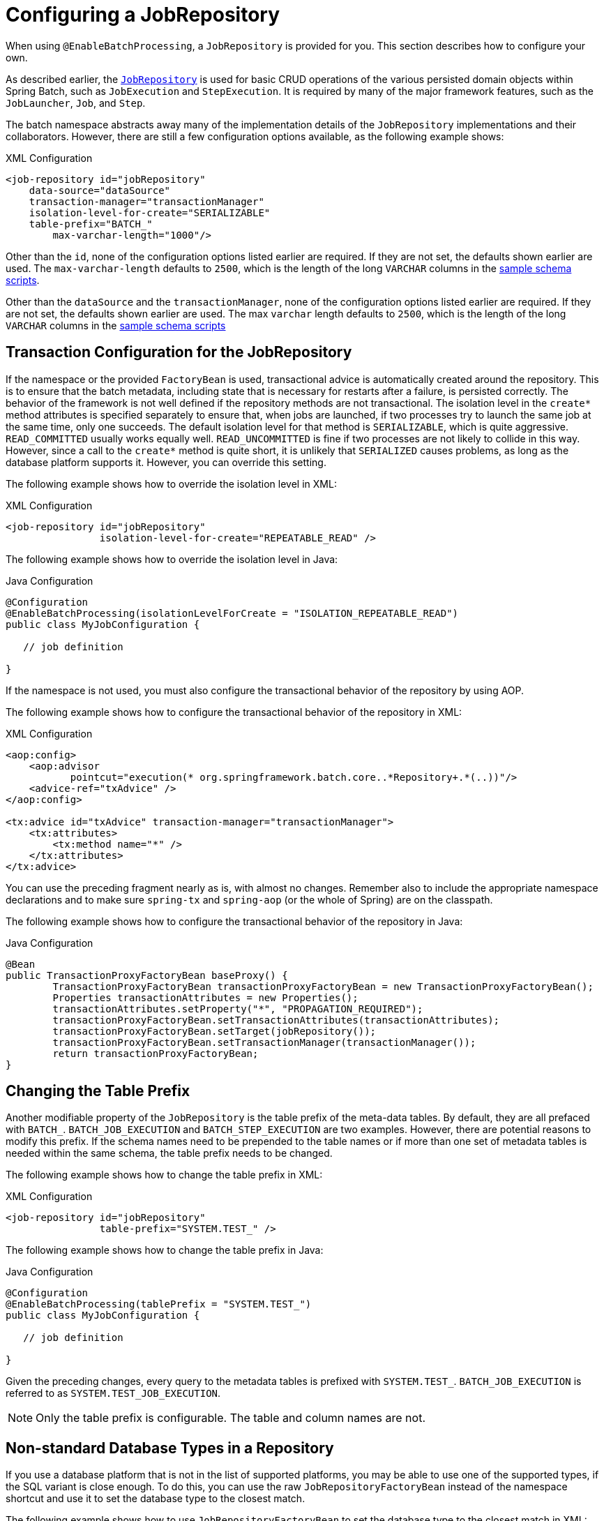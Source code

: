 [[configuringJobRepository]]
= Configuring a JobRepository

[role="javaContent"]
When using `@EnableBatchProcessing`, a `JobRepository` is provided for you.
This section describes how to configure your own.

As described earlier, the <<job.adoc#configureJob,`JobRepository`>> is used for basic CRUD operations of the various persisted
domain objects within Spring Batch, such as `JobExecution` and `StepExecution`.
It is required by many of the major framework features, such as the `JobLauncher`,
`Job`, and `Step`.

[role="xmlContent"]
The batch namespace abstracts away many of the implementation details of the
`JobRepository` implementations and their collaborators. However, there are still a few
configuration options available, as the following example shows:

.XML Configuration
[source, xml, role="xmlContent"]
----
<job-repository id="jobRepository"
    data-source="dataSource"
    transaction-manager="transactionManager"
    isolation-level-for-create="SERIALIZABLE"
    table-prefix="BATCH_"
	max-varchar-length="1000"/>
----

[role="xmlContent"]
Other than the `id`, none of the configuration options listed earlier are required. If they are
not set, the defaults shown earlier are used.
The `max-varchar-length` defaults to `2500`, which is the length of the long
`VARCHAR` columns in the <<schema-appendix.adoc#metaDataSchemaOverview,sample schema
scripts>>.

[role="javaContent"]
Other than the `dataSource` and  the `transactionManager`, none of the configuration options listed earlier are required.
If they are not set, the defaults shown earlier
are used. The
max `varchar` length defaults to `2500`, which is the
length of the long `VARCHAR` columns in the
<<schema-appendix.adoc#metaDataSchemaOverview,sample schema scripts>>

[[txConfigForJobRepository]]
== Transaction Configuration for the JobRepository

If the namespace or the provided `FactoryBean` is used, transactional advice is
automatically created around the repository. This is to ensure that the batch metadata,
including state that is necessary for restarts after a failure, is persisted correctly.
The behavior of the framework is not well defined if the repository methods are not
transactional. The isolation level in the `create*` method attributes is specified
separately to ensure that, when jobs are launched, if two processes try to launch
the same job at the same time, only one succeeds. The default isolation level for that
method is `SERIALIZABLE`, which is quite aggressive. `READ_COMMITTED` usually works equally
well. `READ_UNCOMMITTED` is fine if two processes are not likely to collide in this
way. However, since a call to the `create*` method is quite short, it is unlikely that
`SERIALIZED` causes problems, as long as the database platform supports it. However, you
can override this setting.

[role="xmlContent"]
The following example shows how to override the isolation level in XML:

.XML Configuration
[source, xml, role="xmlContent"]
----
<job-repository id="jobRepository"
                isolation-level-for-create="REPEATABLE_READ" />
----
[role="javaContent"]
The following example shows how to override the isolation level in Java:

.Java Configuration
[source, java, role="javaContent"]
----
@Configuration
@EnableBatchProcessing(isolationLevelForCreate = "ISOLATION_REPEATABLE_READ")
public class MyJobConfiguration {

   // job definition

}
----

If the namespace is not used, you must also configure the
transactional behavior of the repository by using AOP.

[role="xmlContent"]
The following example shows how to configure the transactional behavior of the repository
in XML:

.XML Configuration
[source, xml, role="xmlContent"]
----
<aop:config>
    <aop:advisor
           pointcut="execution(* org.springframework.batch.core..*Repository+.*(..))"/>
    <advice-ref="txAdvice" />
</aop:config>

<tx:advice id="txAdvice" transaction-manager="transactionManager">
    <tx:attributes>
        <tx:method name="*" />
    </tx:attributes>
</tx:advice>
----

[role="xmlContent"]
You can use the preceding fragment nearly as is, with almost no changes. Remember also to
include the  appropriate namespace declarations and to make sure `spring-tx` and `spring-aop`
(or the whole of Spring) are on the classpath.

[role="javaContent"]
The following example shows how to configure the transactional behavior of the repository
in Java:

.Java Configuration
[source, java, role="javaContent"]
----
@Bean
public TransactionProxyFactoryBean baseProxy() {
	TransactionProxyFactoryBean transactionProxyFactoryBean = new TransactionProxyFactoryBean();
	Properties transactionAttributes = new Properties();
	transactionAttributes.setProperty("*", "PROPAGATION_REQUIRED");
	transactionProxyFactoryBean.setTransactionAttributes(transactionAttributes);
	transactionProxyFactoryBean.setTarget(jobRepository());
	transactionProxyFactoryBean.setTransactionManager(transactionManager());
	return transactionProxyFactoryBean;
}
----

[[repositoryTablePrefix]]
== Changing the Table Prefix

Another modifiable property of the `JobRepository` is the table prefix of the meta-data
tables. By default, they are all prefaced with `BATCH_`. `BATCH_JOB_EXECUTION` and
`BATCH_STEP_EXECUTION` are two examples. However, there are potential reasons to modify this
prefix. If the schema names need to be prepended to the table names or if more than one
set of metadata tables is needed within the same schema, the table prefix needs to
be changed.

[role="xmlContent"]
The following example shows how to change the table prefix in XML:

.XML Configuration
[source, xml, role="xmlContent"]
----
<job-repository id="jobRepository"
                table-prefix="SYSTEM.TEST_" />
----

[role="xmlContent"]
The following example shows how to change the table prefix in Java:

.Java Configuration
[source, java, role="javaContent"]
----
@Configuration
@EnableBatchProcessing(tablePrefix = "SYSTEM.TEST_")
public class MyJobConfiguration {

   // job definition

}
----

Given the preceding changes, every query to the metadata tables is prefixed with
`SYSTEM.TEST_`. `BATCH_JOB_EXECUTION` is referred to as `SYSTEM.TEST_JOB_EXECUTION`.

NOTE: Only the table prefix is configurable. The table and column names are not.

[[nonStandardDatabaseTypesInRepository]]
== Non-standard Database Types in a Repository

If you use a database platform that is not in the list of supported platforms, you
may be able to use one of the supported types, if the SQL variant is close enough. To do
this, you can use the raw `JobRepositoryFactoryBean` instead of the namespace shortcut and
use it to set the database type to the closest match.

[role="xmlContent"]
The following example shows how to use `JobRepositoryFactoryBean` to set the database type
to the closest match in XML:

.XML Configuration
[source, xml, role="xmlContent"]
----
<bean id="jobRepository" class="org...JobRepositoryFactoryBean">
    <property name="databaseType" value="db2"/>
    <property name="dataSource" ref="dataSource"/>
</bean>
----

[role="javaContent"]
The following example shows how to use `JobRepositoryFactoryBean` to set the database type
to the closest match in Java:

.Java Configuration
[source, java, role="javaContent"]
----
@Bean
public JobRepository jobRepository() throws Exception {
    JobRepositoryFactoryBean factory = new JobRepositoryFactoryBean();
    factory.setDataSource(dataSource);
    factory.setDatabaseType("db2");
    factory.setTransactionManager(transactionManager);
    return factory.getObject();
}
----

If the database type is not specified, the `JobRepositoryFactoryBean` tries to
auto-detect the database type from the `DataSource`.
The major differences between platforms are
mainly accounted for by the strategy for incrementing primary keys, so
it is often necessary to override the
`incrementerFactory` as well (by using one of the standard
implementations from the Spring Framework).

If even that does not work or if you are not using an RDBMS, the
only option may be to implement the various `Dao`
interfaces that the `SimpleJobRepository` depends
on and wire one up manually in the normal Spring way.


